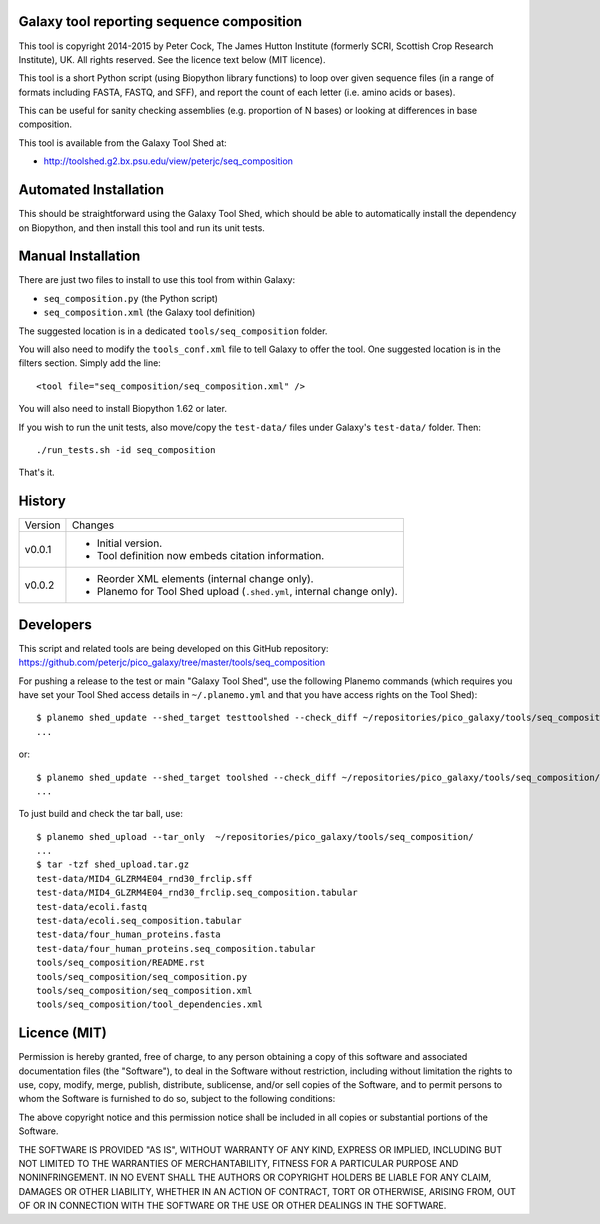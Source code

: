Galaxy tool reporting sequence composition
==========================================

This tool is copyright 2014-2015 by Peter Cock, The James Hutton Institute
(formerly SCRI, Scottish Crop Research Institute), UK. All rights reserved.
See the licence text below (MIT licence).

This tool is a short Python script (using Biopython library functions) to
loop over given sequence files (in a range of formats including FASTA, FASTQ,
and SFF), and report the count of each letter (i.e. amino acids or bases).

This can be useful for sanity checking assemblies (e.g. proportion of N
bases) or looking at differences in base composition.

This tool is available from the Galaxy Tool Shed at:

* http://toolshed.g2.bx.psu.edu/view/peterjc/seq_composition


Automated Installation
======================

This should be straightforward using the Galaxy Tool Shed, which should be
able to automatically install the dependency on Biopython, and then install
this tool and run its unit tests.


Manual Installation
===================

There are just two files to install to use this tool from within Galaxy:

* ``seq_composition.py`` (the Python script)
* ``seq_composition.xml`` (the Galaxy tool definition)

The suggested location is in a dedicated ``tools/seq_composition`` folder.

You will also need to modify the ``tools_conf.xml`` file to tell Galaxy to offer the
tool. One suggested location is in the filters section. Simply add the line::

    <tool file="seq_composition/seq_composition.xml" />

You will also need to install Biopython 1.62 or later.

If you wish to run the unit tests, also	move/copy the ``test-data/`` files
under Galaxy's ``test-data/`` folder. Then::

    ./run_tests.sh -id seq_composition

That's it.


History
=======

======= ======================================================================
Version Changes
------- ----------------------------------------------------------------------
v0.0.1  - Initial version.
        - Tool definition now embeds citation information.
v0.0.2  - Reorder XML elements (internal change only).
        - Planemo for Tool Shed upload (``.shed.yml``, internal change only).
======= ======================================================================


Developers
==========

This script and related tools are being developed on this GitHub repository:
https://github.com/peterjc/pico_galaxy/tree/master/tools/seq_composition


For pushing a release to the test or main "Galaxy Tool Shed", use the following
Planemo commands (which requires you have set your Tool Shed access details in
``~/.planemo.yml`` and that you have access rights on the Tool Shed)::

    $ planemo shed_update --shed_target testtoolshed --check_diff ~/repositories/pico_galaxy/tools/seq_composition/
    ...

or::

    $ planemo shed_update --shed_target toolshed --check_diff ~/repositories/pico_galaxy/tools/seq_composition/
    ...

To just build and check the tar ball, use::

    $ planemo shed_upload --tar_only  ~/repositories/pico_galaxy/tools/seq_composition/
    ...
    $ tar -tzf shed_upload.tar.gz 
    test-data/MID4_GLZRM4E04_rnd30_frclip.sff
    test-data/MID4_GLZRM4E04_rnd30_frclip.seq_composition.tabular
    test-data/ecoli.fastq
    test-data/ecoli.seq_composition.tabular
    test-data/four_human_proteins.fasta
    test-data/four_human_proteins.seq_composition.tabular
    tools/seq_composition/README.rst
    tools/seq_composition/seq_composition.py
    tools/seq_composition/seq_composition.xml
    tools/seq_composition/tool_dependencies.xml


Licence (MIT)
=============

Permission is hereby granted, free of charge, to any person obtaining a copy
of this software and associated documentation files (the "Software"), to deal
in the Software without restriction, including without limitation the rights
to use, copy, modify, merge, publish, distribute, sublicense, and/or sell
copies of the Software, and to permit persons to whom the Software is
furnished to do so, subject to the following conditions:

The above copyright notice and this permission notice shall be included in
all copies or substantial portions of the Software.

THE SOFTWARE IS PROVIDED "AS IS", WITHOUT WARRANTY OF ANY KIND, EXPRESS OR
IMPLIED, INCLUDING BUT NOT LIMITED TO THE WARRANTIES OF MERCHANTABILITY,
FITNESS FOR A PARTICULAR PURPOSE AND NONINFRINGEMENT. IN NO EVENT SHALL THE
AUTHORS OR COPYRIGHT HOLDERS BE LIABLE FOR ANY CLAIM, DAMAGES OR OTHER
LIABILITY, WHETHER IN AN ACTION OF CONTRACT, TORT OR OTHERWISE, ARISING FROM,
OUT OF OR IN CONNECTION WITH THE SOFTWARE OR THE USE OR OTHER DEALINGS IN
THE SOFTWARE.
